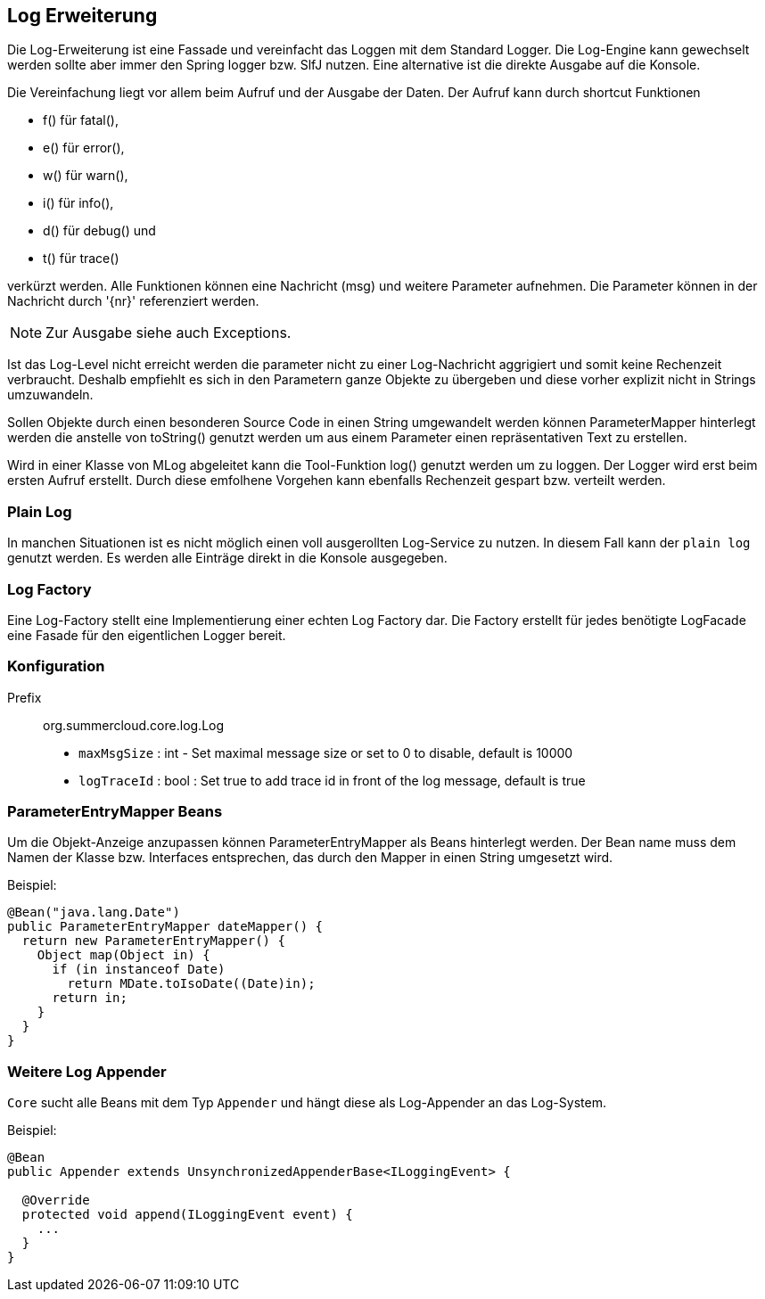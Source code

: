 //@manual

== Log Erweiterung

Die Log-Erweiterung ist eine Fassade und vereinfacht das Loggen mit dem Standard Logger.
Die Log-Engine kann gewechselt werden sollte aber immer den Spring logger bzw. SlfJ
nutzen. Eine alternative ist die direkte Ausgabe auf die Konsole.

Die Vereinfachung liegt vor allem beim Aufruf und der Ausgabe der Daten. Der Aufruf kann durch
shortcut Funktionen 

* f() für fatal(), 
* e() für error(), 
* w() für warn(), 
* i() für info(), 
* d() für debug() und 
* t() für trace() 

verkürzt werden. Alle Funktionen können eine Nachricht (msg) und
weitere Parameter aufnehmen. Die Parameter können in der Nachricht durch '{nr}' referenziert
werden.

NOTE: Zur Ausgabe siehe auch Exceptions.

Ist das Log-Level nicht erreicht werden die parameter nicht zu einer Log-Nachricht aggrigiert 
und somit keine Rechenzeit verbraucht. Deshalb empfiehlt es sich in den Parametern ganze
Objekte zu übergeben und diese vorher explizit nicht in Strings umzuwandeln.

Sollen Objekte durch einen besonderen Source Code in einen String umgewandelt werden können
ParameterMapper hinterlegt werden die anstelle von toString() genutzt werden um aus einem
Parameter einen repräsentativen Text zu erstellen.

Wird in einer Klasse von MLog abgeleitet kann die Tool-Funktion log() genutzt werden um
zu loggen. Der Logger wird erst beim ersten Aufruf erstellt. Durch diese emfolhene
Vorgehen kann ebenfalls Rechenzeit gespart bzw. verteilt werden.

=== Plain Log

In manchen Situationen ist es nicht möglich einen voll ausgerollten
Log-Service zu nutzen. In diesem Fall kann der `plain log` genutzt
werden. Es werden alle Einträge direkt in die Konsole ausgegeben.

=== Log Factory

Eine Log-Factory stellt eine Implementierung einer echten Log
Factory dar. Die Factory erstellt für jedes benötigte LogFacade 
eine Fasade für den eigentlichen Logger bereit.

=== Konfiguration

Prefix:: org.summercloud.core.log.Log

* `maxMsgSize` : int - Set maximal message size or set to 0 to disable, 
default is 10000
* `logTraceId` : bool : Set true to add trace id in front of the log message,
default is true

=== ParameterEntryMapper Beans

Um die Objekt-Anzeige anzupassen können ParameterEntryMapper als
Beans hinterlegt werden. Der Bean name muss dem Namen der
Klasse bzw. Interfaces entsprechen, das durch den Mapper
in einen String umgesetzt wird.

Beispiel:

[java]
----
@Bean("java.lang.Date")
public ParameterEntryMapper dateMapper() {
  return new ParameterEntryMapper() {
    Object map(Object in) {
      if (in instanceof Date)
        return MDate.toIsoDate((Date)in);
      return in;
    }
  }
}
----

=== Weitere Log Appender

`Core` sucht alle Beans mit dem Typ `Appender` und
hängt diese als Log-Appender an das Log-System.

Beispiel:

[java]
----

@Bean
public Appender extends UnsynchronizedAppenderBase<ILoggingEvent> {

  @Override
  protected void append(ILoggingEvent event) {
    ...
  }
}

----


